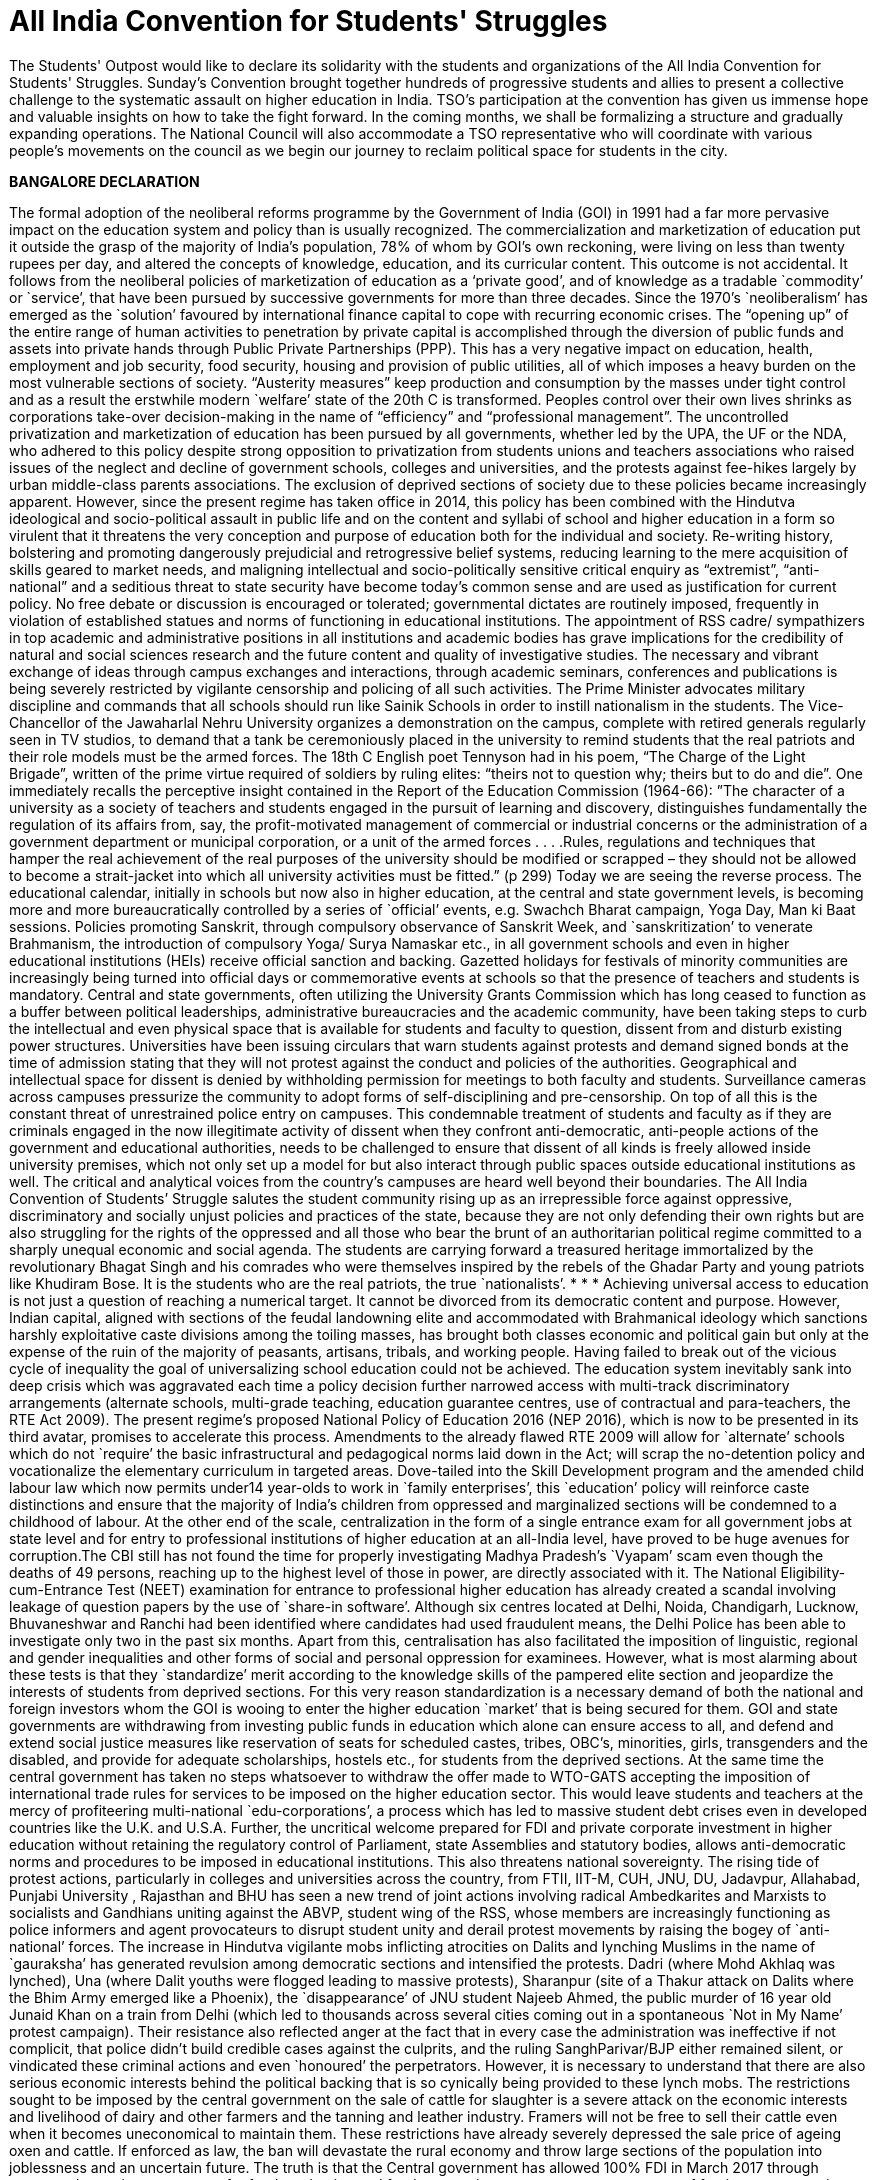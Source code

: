 = All India Convention for Students' Struggles
// See https://hubpress.gitbooks.io/hubpress-knowledgebase/content/ for information about the parameters.
// http://i.imgur.com/h6I0mzf.jpg
// :published_at: 2017-08-10
// :hp-tags: Students, Struggle, Bangalore, Declaration
// :hp-alt-title: AICSS

The Students' Outpost would like to declare its solidarity with the students and organizations of the All India Convention for Students' Struggles. Sunday’s Convention brought together hundreds of progressive students and allies to present a collective challenge to the systematic assault on higher education in India. TSO's participation at the convention has given us immense hope and valuable insights on how to take the fight forward. In the coming months, we shall be formalizing a structure and gradually expanding operations. The National Council will also accommodate a TSO representative who will coordinate with various people's movements on the council as we begin our journey to reclaim political space for students in the city.

*BANGALORE DECLARATION*

The formal adoption of the neoliberal reforms programme by the Government of India (GOI) in 1991 had a far more pervasive impact on the education system and policy than is usually recognized. The commercialization and marketization of education put it outside the grasp of the majority of India’s population, 78% of whom by GOI’s own reckoning, were living on less than twenty rupees per day, and altered the concepts of knowledge, education, and its curricular content. 
This outcome is not accidental. It follows from the neoliberal policies of marketization of education as a ‘private good’, and of knowledge as a tradable `commodity’ or `service’, that have been pursued by successive governments for more than three decades. Since the 1970’s `neoliberalism’ has emerged as the `solution’ favoured by international finance capital to cope with recurring economic crises. The “opening up” of the entire range of human activities to penetration by private capital is accomplished through the diversion of public funds and assets into private hands through Public Private Partnerships (PPP). This has a very negative impact on education, health, employment and job security, food security, housing and provision of public utilities, all of which imposes a heavy burden on the most vulnerable sections of society. “Austerity measures” keep production and consumption by the masses under tight control and as a result the erstwhile modern `welfare’ state of the 20th C is transformed. Peoples control over their own lives shrinks as corporations take-over decision-making in the name of “efficiency” and “professional management”.
The uncontrolled privatization and marketization of education has been pursued by all governments, whether led by the UPA, the UF or the NDA, who adhered to this policy despite strong opposition to privatization from students unions and teachers associations who raised issues of the neglect and decline of government schools, colleges and universities, and the protests against fee-hikes largely by urban middle-class parents associations. The exclusion of deprived sections of society due to these policies became increasingly apparent.
However, since the present regime has taken office in 2014, this policy has been combined with the Hindutva ideological and socio-political assault in public life and on the content and syllabi of school and higher education in a form so virulent that it threatens the very conception and purpose of education both for the individual and society. Re-writing history, bolstering and promoting dangerously prejudicial and retrogressive belief systems, reducing learning to the mere acquisition of skills geared to market needs, and maligning intellectual and socio-politically sensitive critical enquiry as “extremist”, “anti-national” and a seditious threat to state security have become today’s common sense and are used as justification for current policy. No free debate or discussion is encouraged or tolerated; governmental dictates are routinely imposed, frequently in violation of established statues and norms of functioning in educational institutions.
The appointment of RSS cadre/ sympathizers in top academic and administrative positions in all institutions and academic bodies has grave implications for the credibility of natural and social sciences research and the future content and quality of investigative studies. The necessary and vibrant exchange of ideas through campus exchanges and interactions, through academic seminars, conferences and publications is being severely restricted by vigilante censorship and policing of all such activities.
The Prime Minister advocates military discipline and commands that all schools should run like Sainik Schools in order to instill nationalism in the students. The Vice-Chancellor of the Jawaharlal Nehru University organizes a demonstration on the campus, complete with retired generals regularly seen in TV studios, to demand that a tank be ceremoniously placed in the university to remind students that the real patriots and their role models must be the armed forces. The 18th C English poet Tennyson had in his poem, “The Charge of the Light Brigade”, written of the prime virtue required of soldiers by ruling elites: “theirs not to question why; theirs but to do and die”. 
One immediately recalls the perceptive insight contained in the Report of the Education Commission (1964-66): ”The character of a university as a society of teachers and students engaged in the pursuit of learning and discovery, distinguishes fundamentally the regulation of its affairs from, say, the profit-motivated management of commercial or industrial concerns or the administration of a government department or municipal corporation, or a unit of the armed forces . . . .Rules, regulations and techniques that hamper the real achievement of the real purposes of the university should be modified or scrapped – they should not be allowed to become a strait-jacket into which all university activities must be fitted.” (p 299)
Today we are seeing the reverse process. The educational calendar, initially in schools but now also in higher education, at the central and state government levels, is becoming more and more bureaucratically controlled by a series of `official’ events, e.g. Swachch Bharat campaign, Yoga Day, Man ki Baat sessions. Policies promoting Sanskrit, through compulsory observance of Sanskrit Week, and `sanskritization’ to venerate Brahmanism, the introduction of compulsory Yoga/ Surya Namaskar etc., in all government schools and even in higher educational institutions (HEIs) receive official sanction and backing. Gazetted holidays for festivals of minority communities are increasingly being turned into official days or commemorative events at schools so that the presence of teachers and students is mandatory. 
Central and state governments, often utilizing the University Grants Commission which has long ceased to function as a buffer between political leaderships, administrative bureaucracies and the academic community, have been taking steps to curb the intellectual and even physical space that is available for students and faculty to question, dissent from and disturb existing power structures. Universities have been issuing circulars that warn students against protests and demand signed bonds at the time of admission stating that they will not protest against the conduct and policies of the authorities. Geographical and intellectual space for dissent is denied by withholding permission for meetings to both faculty and students. Surveillance cameras across campuses pressurize the community to adopt forms of self-disciplining and pre-censorship. On top of all this is the constant threat of unrestrained police entry on campuses. This condemnable treatment of students and faculty as if they are criminals engaged in the now illegitimate activity of dissent when they confront anti-democratic, anti-people actions of the government and educational authorities, needs to be challenged to ensure that dissent of all kinds is freely allowed inside university premises, which not only set up a model for but also interact through public spaces outside educational institutions as well. The critical and analytical voices from the country’s campuses are heard well beyond their boundaries. 
The All India Convention of Students’ Struggle salutes the student community rising up as an irrepressible force against oppressive, discriminatory and socially unjust policies and practices of the state, because they are not only defending their own rights but are also struggling for the rights of the oppressed and all those who bear the brunt of an authoritarian political regime committed to a sharply unequal economic and social agenda. The students are carrying forward a treasured heritage immortalized by the revolutionary Bhagat Singh and his comrades who were themselves inspired by the rebels of the Ghadar Party and young patriots like Khudiram Bose. It is the students who are the real patriots, the true `nationalists’.
* * *
Achieving universal access to education is not just a question of reaching a numerical target. It cannot be divorced from its democratic content and purpose. However, Indian capital, aligned with sections of the feudal landowning elite and accommodated with Brahmanical ideology which sanctions harshly exploitative caste divisions among the toiling masses, has brought both classes economic and political gain but only at the expense of the ruin of the majority of peasants, artisans, tribals, and working people. Having failed to break out of the vicious cycle of inequality the goal of universalizing school education could not be achieved. The education system inevitably sank into deep crisis which was aggravated each time a policy decision further narrowed access with multi-track discriminatory arrangements (alternate schools, multi-grade teaching, education guarantee centres, use of contractual and para-teachers, the RTE Act 2009).
The present regime’s proposed National Policy of Education 2016 (NEP 2016), which is now to be presented in its third avatar, promises to accelerate this process. Amendments to the already flawed RTE 2009 will allow for `alternate’ schools which do not `require’ the basic infrastructural and pedagogical norms laid down in the Act; will scrap the no-detention policy and vocationalize the elementary curriculum in targeted areas. Dove-tailed into the Skill Development program and the amended child labour law which now permits under14 year-olds to work in `family enterprises’, this `education’ policy will reinforce caste distinctions and ensure that the majority of India’s children from oppressed and marginalized sections will be condemned to a childhood of labour.
At the other end of the scale, centralization in the form of a single entrance exam for all government jobs at state level and for entry to professional institutions of higher education at an all-India level, have proved to be huge avenues for corruption.The CBI still has not found the time for properly investigating Madhya Pradesh’s `Vyapam’ scam even though the deaths of 49 persons, reaching up to the highest level of those in power, are directly associated with it. The National Eligibility-cum-Entrance Test (NEET) examination for entrance to professional higher education has already created a scandal involving leakage of question papers by the use of `share-in software’. Although six centres located at Delhi, Noida, Chandigarh, Lucknow, Bhuvaneshwar and Ranchi had been identified where candidates had used fraudulent means, the Delhi Police has been able to investigate only two in the past six months. Apart from this, centralisation has also facilitated the imposition of linguistic, regional and gender inequalities and other forms of social and personal oppression for examinees.
However, what is most alarming about these tests is that they `standardize’ merit according to the knowledge skills of the pampered elite section and jeopardize the interests of students from deprived sections. For this very reason standardization is a necessary demand of both the national and foreign investors whom the GOI is wooing to enter the higher education `market’ that is being secured for them. GOI and state governments are withdrawing from investing public funds in education which alone can ensure access to all, and defend and extend social justice measures like reservation of seats for scheduled castes, tribes, OBC’s, minorities, girls, transgenders and the disabled, and provide for adequate scholarships, hostels etc., for students from the deprived sections.
At the same time the central government has taken no steps whatsoever to withdraw the offer made to WTO-GATS accepting the imposition of international trade rules for services to be imposed on the higher education sector. This would leave students and teachers at the mercy of profiteering multi-national `edu-corporations’, a process which has led to massive student debt crises even in developed countries like the U.K. and U.S.A. Further, the uncritical welcome prepared for FDI and private corporate investment in higher education without retaining the regulatory control of Parliament, state Assemblies and statutory bodies, allows anti-democratic norms and procedures to be imposed in educational institutions. This also threatens national sovereignty.
The rising tide of protest actions, particularly in colleges and universities across the country, from FTII, IIT-M, CUH, JNU, DU, Jadavpur, Allahabad, Punjabi University , Rajasthan and BHU has seen a new trend of joint actions involving radical Ambedkarites and Marxists to socialists and Gandhians uniting against the ABVP, student wing of the RSS, whose members are increasingly functioning as police informers and agent provocateurs to disrupt student unity and derail protest movements by raising the bogey of `anti-national’ forces.
The increase in Hindutva vigilante mobs inflicting atrocities on Dalits and lynching Muslims in the name of `gauraksha’ has generated revulsion among democratic sections and intensified the protests. Dadri (where Mohd Akhlaq was lynched), Una (where Dalit youths were flogged leading to massive protests), Sharanpur (site of a Thakur attack on Dalits where the Bhim Army emerged like a Phoenix), the `disappearance’ of JNU student Najeeb Ahmed, the public murder of 16 year old Junaid Khan on a train from Delhi (which led to thousands across several cities coming out in a spontaneous `Not in My Name’ protest campaign). Their resistance also reflected anger at the fact that in every case the administration was ineffective if not complicit, that police didn’t build credible cases against the culprits, and the ruling SanghParivar/BJP either remained silent, or vindicated these criminal actions and even `honoured’ the perpetrators.
However, it is necessary to understand that there are also serious economic interests behind the political backing that is so cynically being provided to these lynch mobs. The restrictions sought to be imposed by the central government on the sale of cattle for slaughter is a severe attack on the economic interests and livelihood of dairy and other farmers and the tanning and leather industry. Framers will not be free to sell their cattle even when it becomes uneconomical to maintain them. These restrictions have already severely depressed the sale price of ageing oxen and cattle. If enforced as law, the ban will devastate the rural economy and throw large sections of the population into joblessness and an uncertain future.
The truth is that the Central government has allowed 100% FDI in March 2017 through automated route in e-commerce for food production and food-processing, to encourage easy access of foreign corporates in agri- and horticultural production, in dairy farming, the meat export sector, and in the tanning and leather manufacturing activity in India. A delegation headed by a special secretary of Ministry of Food Processing Industries has already invited agri- and food corporates of the USA to participate in a World Food Forum to be held in November 2017 in India. In fact, the much advertised ‘Make in India’ and ‘Digital India’campaigns are aimed at ruining Indian farmers, cattle breeders, producers and retailers of milk, meat and leather goods in order to “open up” a market for multi-national corporate giants. 
The RSS-BJP claim that the move is intended to protect indigenous cow breeds is a fraud. This is used only to conceal their true aim by taking cover under Directive Principle (article 48) of the Constitution which recommends, but does not make justiciable, “organizing agriculture and animal husbandry on modern and scientific lines and shall in particular take steps for preserving and improving breeds and prohibiting the slaughter of cows and calves and other milch and draft cattle.”
Constitutionally, however, agriculture and preservation of stock come under the exclusive purview of the state legislatures. Therefore, the Central government had to take recourse to the Prevention of Cruelty to Animals Act (1960) because rules for this Act can be framed by an executive order. But this Act in no way prevents slaughter of any animal for food purposes. Still less does it ban “sale for the purpose of slaughter” of selected animals. Therefore the Central government’s rules violate the 1960 Act, and more dangerously, constitute a threat to the federal structure of the Constitution itself.
Of course the fascist politics of the ban on cattle slaughter lies in the hindutva ideology of Hindu supremacy and the majoritarian character of the concept of `Hindu Rashtra’. This is a complete denial of the democratic pluralism of India’s republican Constitution. The Constitution makes no mention of religious sentiments either in Article 48 or in the 1960 Act. Still less does it seek to impose dietary preferences of a section of the population on other communities or individuals.
The so-called “beef ban” is nothing but an outright attack on the individual and socio-cultural right of the people to eat the food of their choice, and is a direct assault on the constitutional principles of secularism and federalism in India. 
At the end of three years of the Modi government, when economic growth figures have slumped to 6%, when jobs for the youth are nowhere to be found, when the foolhardy demonetization has dealt a severe blow to the informal sector which provides employment to over 80% of the working population, the incompetent Central government is scornfully and irresponsibly utilizing religious prejudice to polarize the people for its petty political gains.
In this polarized environment, the multi-pronged neoliberal and communal-fascist assault on the education system as a whole has grown more swift and reckless.
Government schools, colleges and universities are being starved of funds. GOI has systematically reduced its spending on education as percentage of GDP from an already inadequate 0.69% in FY2012, to 0.66% in FY 2013 and 0.63% in FY2014. A sharp drop to 0.55% in FY2015 dropped further to 0.49% in FY2016. The revised estimate for FY2017 was 0.48% while the budget estimate for FY2018 continues the trend at 0.47%. (CMIE & Mint calculations). This is despite the fact that an Educational Cess of 3 percent is imposed on everything, even a match-box, purchased by every Indian citizen. The claim that the contributions of state governments in a true spirit of federalism are taking up the financial responsibility for education, may prove to be just another `jumla’ of the Modi government. In a shocking step, the present Uttar Pradesh state government has cut budgetary funds for schools and colleges by 90% in this year’s budget! The secondary education allocation is down to Rs.576 crores from the previous government’s 2016-17 allocation of Rs.9,990 crores and the higher education allocation is down to Rs.272.77 crore from the previous government’s allocation of Rs.2,742 crores. 
Achieving universal access to education is not just a question of reaching numerical targets. It cannot be divorced from its democratic content and purpose. However, Indian capital, aligned with sections of the feudal landowning elite and accommodating with Brahmanical ideology which sanctions harshly exploitative caste divisions among the toiling masses, has allowed the ruling classes to gain economically and politically at the expense of the ruin of the majority of peasants, artisans, tribals, and working people. Having failed to break out of the vicious cycle of inequality the goal of universalizing school education could never be achieved. The education system inevitably sank into deep crisis which was aggravated each time a policy decision further narrowed access with multi-track discriminatory arrangements (alternate schools, multi-grade teaching, education guarantee centres, use of contractual and para-teachers, the RTE Act 2009).
Extreme shortage of teachers and infrastructure is forcing students to `desert’ the cash-starved government schools, and lured with the promise of a better future by studying in English medium private schools, even parents from the economically deprived sections are being driven to low-budget fee-paying schools catering to the weaker sections. In pursuit of the bankrupt Public Private Partnership (PPP) policy, central and state governments, re-imburse private schools for admitting at least 25% EWS students. In fact, this policy is not achieving the provision of better education to the EWS students; it is effectively pushing students towards the private schools market while transferring hundreds of crores of rupees worth of public funds into private hands. That is why central and state governments alike complain of a shortage of funds when they are required to invest in government schools. As a result government schools are rapidly deteriorating. Instead of correcting the decline, the so-called `rationalization’ policy of merger/closure has been adopted to divert remaining funds, teachers and students from such `non-performing’ schools. The policy has already led to closure of more than one and a half lakh schools across the country which is an irreparableloss to lakhs of poor students.
The decision to withdraw the no-detention policy, which at least kept children in school till the age of 14 years; the proposed introduction of skill development centres for elementary school children in tribal areas and inclusion of 25% `skilling’ courses in the school syllabus in tribal and backward regions; and legally permitting ten-year-old’s from economically weaker sections to work upto three hours per day in hereditary/family enterprises are all aimed at further contracting the government school system. Linking the mid-day meal scheme and scholarships for EWS and minority students with mandatory possession of Aadhar cards is a source of greater harassment which intends to further reduce the reach of the system. The result is a denial of the fundamental right to education for approximately 85% children in the relevant age group whose parents depend on public-funded schools for educating their children.
A similar strategy of fostering exclusion is being adopted in higher education. Severe cuts in public funding for colleges and universities have been combined with a decrease in student intake so that even central universities like JNU and Delhi University have had to cutback admissions by almost one-third. Some centres and departments have zero admissions quota this year. The reason is supposedly the UGC stipulation limiting the number of post-graduate/research students per faculty member. Then why not stagger the adjustment to the rule and increase the number of faculty? At any rate, India has one of the world’s lowest percentages of research scholars to total population.
The withdrawal of state funds has a direct impact on research scholarships. The `Occupy UGC’ movement supported by university students and teachers across the country focused on the failure to increase the amount of Junior and Senior Research Fellowships and instead to link them with clearing the NET exam which is an eligibility requirement for teaching jobs. The already overburdened CBSE has now been given the task of conducting the NET exam which it claims can only hold once in a year. The percentage of those who would clear it at any one sitting has been reduced to 6% from the present 16%. The intention is clear – slash research fellowships.
The greatest blow is thus dealt against students from disadvantaged sections and from backward regions who cannot pursue higher education without this support. The criteria for admission have also been changed to their disadvantage at premier institutions like JNU which had earlier made provision for students from such backgrounds. Deprivation points, measuring obstacles overcome by a candidate because of coming from an economically deprived or educationally backward region or community, will now only determine eligibility. Admission itself will be 100% determined by the interview. At this stage all the upper class, upper caste, and English-speaking elite sense of entitlement will aid their admission at the expense of the non-privileged candidates.
Given the extent and the threat of more fund cuts, colleges and university departments are either encouraged or forced to resort to starting self-financing courses or collaborate with corporates for projects to raise funds. While we fight fund cuts and commodification of education head on with the Government, corporates are rapidly gaining credibility and access to educational institutions through the back door. This must be exposed and resisted if the academic and institutional autonomy of the academic community is to be protected.
With this massive all-round assault on education, on the future of India’s youth and its democratic institutions, the importance of an all-India alliance of students in struggle was advanced by students themselves. The demand for coming together on a common platform, to be provided by the All India Forum for the Right to Education, evolved into the All India Convention of Students Struggles hosted on August 5th and 6th 2017 at Bengaluru. Delegates drawn from several progressive national student organizations, from organizations that are active at state or at institutional levels, and from among activists drawn from the upsurge of movements across the country gathered at Bengaluru’s Shikshakara Sadana, Kempegowda Road. Several teachers associations, academicians and public intellectuals who significantly influence the direction and success of student struggles by standing in solidarity with them were also present as observers.
The purpose of the Convention is to represent the spirit of resistance evident among the youth by evolving a collective understanding for charting future programmes of joint actions to challenge the policies of the GOI, the hindutva forces of the Sangh Parivar, and international forces pushing India towards a globalization and marketization of education – all of which are against the interests of the people and specially of the youth - through a genuinely widespread and united struggle in defence of education, democracy and peoples’ sovereignty.


